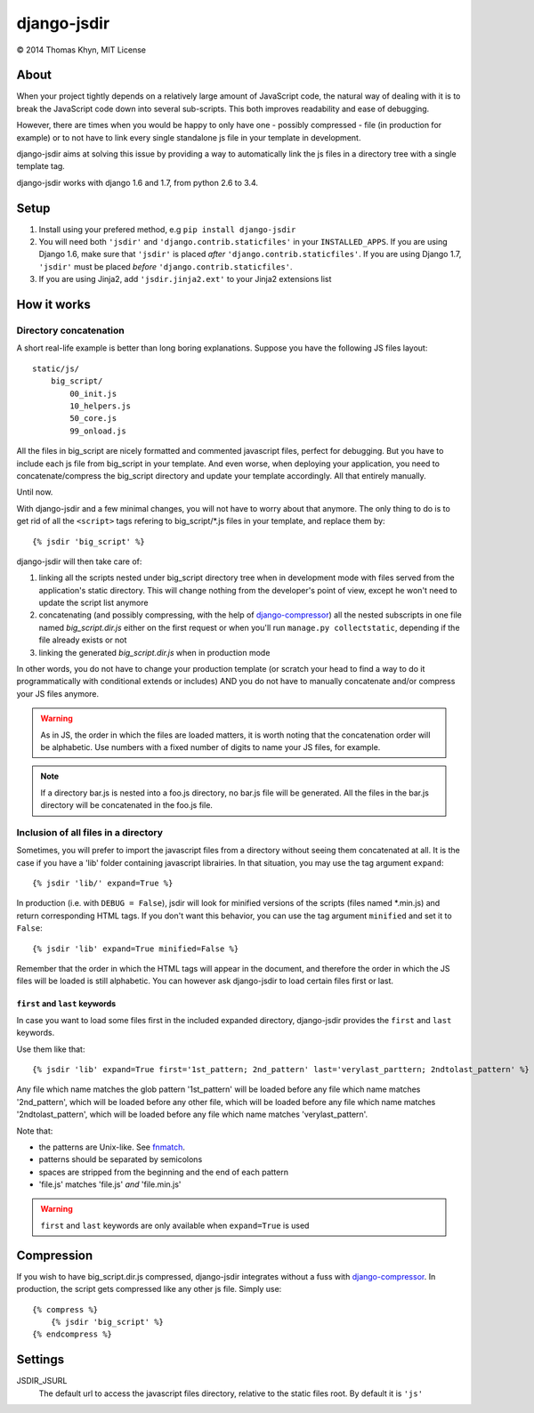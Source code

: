 django-jsdir
============

|copyright| 2014 Thomas Khyn, MIT License


About
-----

When your project tightly depends on a relatively large amount of JavaScript
code, the natural way of dealing with it is to break the JavaScript code down
into several sub-scripts. This both improves readability and ease of debugging.

However, there are times when you would be happy to only have one - possibly
compressed - file (in production for example) or to not have to link every
single standalone js file in your template in development.

django-jsdir aims at solving this issue by providing a way to automatically
link the js files in a directory tree with a single template tag.

django-jsdir works with django 1.6 and 1.7, from python 2.6 to 3.4.


Setup
-----

1. Install using your prefered method, e.g ``pip install django-jsdir``
2. You will need both ``'jsdir'`` and ``'django.contrib.staticfiles'`` in your
   ``INSTALLED_APPS``. If you are using Django 1.6, make sure that ``'jsdir'``
   is placed `after` ``'django.contrib.staticfiles'``. If you are using Django
   1.7, ``'jsdir'`` must be placed `before` ``'django.contrib.staticfiles'``.
3. If you are using Jinja2, add ``'jsdir.jinja2.ext'`` to your Jinja2
   extensions list


How it works
------------

Directory concatenation
.......................

A short real-life example is better than long boring explanations. Suppose you
have the following JS files layout::

    static/js/
        big_script/
            00_init.js
            10_helpers.js
            50_core.js
            99_onload.js

All the files in big_script are nicely formatted and commented javascript
files, perfect for debugging. But you have to include each js file from
big_script in your template. And even worse, when deploying your application,
you need to concatenate/compress the big_script directory and update your
template accordingly. All that entirely manually.

Until now.

With django-jsdir and a few minimal changes, you will not have to worry about
that anymore. The only thing to do is to get rid of all the ``<script>`` tags
refering to big_script/\*.js files in your template, and replace them by::

    {% jsdir 'big_script' %}

django-jsdir will then take care of:

1. linking all the scripts nested under big_script directory tree when in
   development mode with files served from the application's static directory.
   This will change nothing from the developer's point of view, except he won't
   need to update the script list anymore
2. concatenating (and possibly compressing, with the help of
   django-compressor_) all the nested subscripts in one file named
   `big_script.dir.js` either on the first request or when you'll run
   ``manage.py collectstatic``, depending if the file already exists or not
3. linking the generated `big_script.dir.js` when in production mode

In other words, you do not have to change your production template (or scratch
your head to find a way to do it programmatically with conditional extends or
includes) AND you do not have to manually concatenate and/or compress your JS
files anymore.


.. warning:: As in JS, the order in which the files are loaded matters, it is
   worth noting that the concatenation order will be alphabetic. Use numbers
   with a fixed number of digits to name your JS files, for example.

.. note:: If a directory bar.js is nested into a foo.js directory, no bar.js
   file will be generated. All the files in the bar.js directory will be
   concatenated in the foo.js file.


Inclusion of all files in a directory
.....................................

Sometimes, you will prefer to import the javascript files from a directory
without seeing them concatenated at all. It is the case if you have a 'lib'
folder containing javascript librairies. In that situation, you may use the
tag argument ``expand``::

   {% jsdir 'lib/' expand=True %}

In production (i.e. with ``DEBUG = False``), jsdir will look for minified
versions of the scripts (files named \*.min.js) and return corresponding HTML
tags. If you don't want this behavior, you can use the tag argument
``minified`` and set it to ``False``::

   {% jsdir 'lib' expand=True minified=False %}

Remember that the order in which the HTML tags will appear in the document,
and therefore the order in which the JS files will be loaded is still
alphabetic. You can however ask django-jsdir to load certain files first or
last.

``first`` and ``last`` keywords
+++++++++++++++++++++++++++++++

In case you want to load some files first in the included expanded directory,
django-jsdir provides the ``first`` and ``last`` keywords.

Use them like that::

   {% jsdir 'lib' expand=True first='1st_pattern; 2nd_pattern' last='verylast_parttern; 2ndtolast_pattern' %}

Any file which name matches the glob pattern '1st_pattern' will be loaded
before any file which name matches '2nd_pattern', which will be loaded before
any other file, which will be loaded before any file which name matches
'2ndtolast_pattern', which will be loaded before any file which name matches
'verylast_pattern'.

Note that:

- the patterns are Unix-like. See fnmatch_.
- patterns should be separated by semicolons
- spaces are stripped from the beginning and the end of each pattern
- 'file.js' matches 'file.js' `and` 'file.min.js'

.. warning::
   ``first`` and ``last`` keywords are only available when ``expand=True`` is
   used

Compression
-----------

If you wish to have big_script.dir.js compressed, django-jsdir integrates
without a fuss with django-compressor_. In production, the script gets
compressed like any other js file. Simply use::

    {% compress %}
        {% jsdir 'big_script' %}
    {% endcompress %}


Settings
--------

JSDIR_JSURL
    The default url to access the javascript files directory, relative to the
    static files root. By default it is ``'js'``

.. |copyright| unicode:: 0xA9
.. _django-compressor: http://django-compressor.readthedocs.org/en/latest/
.. _fnmatch: https://docs.python.org/2/library/fnmatch.html
